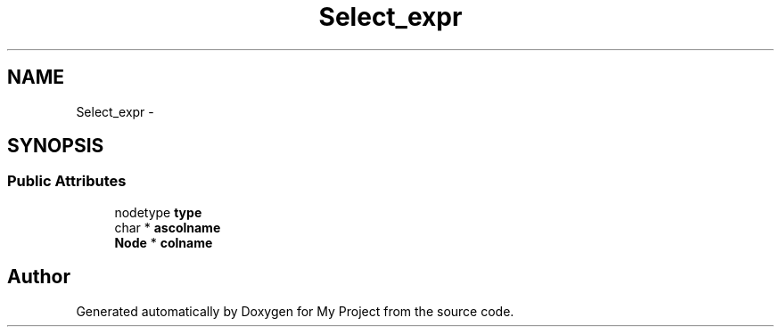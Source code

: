 .TH "Select_expr" 3 "Fri Oct 9 2015" "My Project" \" -*- nroff -*-
.ad l
.nh
.SH NAME
Select_expr \- 
.SH SYNOPSIS
.br
.PP
.SS "Public Attributes"

.in +1c
.ti -1c
.RI "nodetype \fBtype\fP"
.br
.ti -1c
.RI "char * \fBascolname\fP"
.br
.ti -1c
.RI "\fBNode\fP * \fBcolname\fP"
.br
.in -1c

.SH "Author"
.PP 
Generated automatically by Doxygen for My Project from the source code\&.
